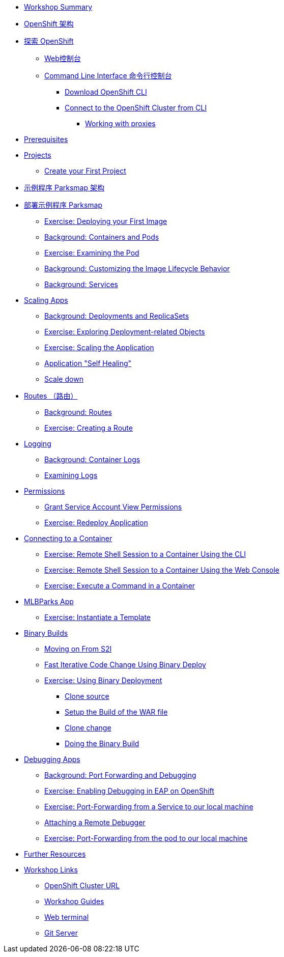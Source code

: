 * xref:common-workshop-summary.adoc[Workshop Summary]
* xref:common-environment.adoc[OpenShift 架构]
* xref:common-explore.adoc[探索 OpenShift]
** xref:common-explore.adoc#the_web_console[Web控制台]
** xref:common-explore.adoc#command_line_interface[Command Line Interface 命令行控制台]
*** xref:common-explore.adoc#download_openshift_cli[Download OpenShift CLI]
*** xref:common-explore.adoc#connect_to_the_cluster_with_cli[Connect to the OpenShift Cluster from CLI]
**** xref:common-explore.adoc#working_with_proxies[Working with proxies]
* xref:prerequisites.adoc[Prerequisites]
* xref:projects.adoc[Projects]
** xref:projects#create_your_first_project[Create your First Project]
* xref:common-parksmap-architecture.adoc[示例程序 Parksmap 架构]
* xref:parksmap-container-image.adoc[部署示例程序 Parksmap ]
** xref:parksmap-container-image.adoc#deploy_your_first_image[Exercise: Deploying your First Image]
** xref:parksmap-container-image.adoc#containers_and_pods[Background: Containers and Pods]
** xref:parksmap-container-image.adoc#examining_the_pod[Exercise: Examining the Pod]
** xref:parksmap-container-image.adoc#customizing_image_lifecycle_behavior[Background: Customizing the Image Lifecycle Behavior]
** xref:parksmap-container-image.adoc#services[Background: Services]
* xref:parksmap-scaling.adoc[Scaling Apps]
** xref:parksmap-scaling.adoc#deployments_and_replicasets[Background: Deployments and ReplicaSets]
** xref:parksmap-scaling.adoc#exploring_deployment_related_objects[Exercise: Exploring Deployment-related Objects]
** xref:parksmap-scaling.adoc#scaling_the_application[Exercise: Scaling the Application]
** xref:parksmap-scaling.adoc#application_self_healing[Application "Self Healing"]
** xref:parksmap-scaling.adoc#scale_down[Scale down]
* xref:parksmap-routes.adoc[Routes （路由）]
** xref:parksmap-routes.adoc#routes[Background: Routes]
** xref:parksmap-routes.adoc#creating_a_route[Exercise: Creating a Route]
* xref:parksmap-logging.adoc[Logging]
** xref:parksmap-logging.adoc#container_logs[Background: Container Logs]
** xref:parksmap-logging.adoc#examining_logs[Examining Logs]
* xref:parksmap-permissions.adoc[Permissions]
** xref:parksmap-permissions.adoc#grant_serviceaccount_view_permissions[Grant Service Account View Permissions]
** xref:parksmap-permissions.adoc#redeploy_application[Exercise: Redeploy Application]
* xref:parksmap-rsh.adoc[Connecting to a Container]
** xref:parksmap-rsh.adoc#remote_shell_session_to_container_using_cli[Exercise: Remote Shell Session to a Container Using the CLI]
** xref:parksmap-rsh.adoc#execute_command_in_container[Exercise: Remote Shell Session to a Container Using the Web Console]
** xref:parksmap-rsh.adoc#remote_shell_session_to_container_using_webconsole[Exercise: Execute a Command in a Container]
ifdef::lab[]
* xref:nationalparks-{lab}.adoc[Nationalparks {lab-name} App]
** xref:nationalparks-{lab}.adoc#source_to_image[Background: Source-to-Image (S2I)]
** xref:nationalparks-{lab}.adoc#creating_java_application[Exercise: Creating a {lab-name} application]
*** xref:nationalparks-{lab}.adoc#add_to_project[Add to Project]
*** xref:nationalparks-{lab}.adoc#using_application_code_on_git_server[Using Application Code on a Git Server]
*** xref:nationalparks-{lab}.adoc#build_code_on_openshift[Build the Code on OpenShift]
* xref:nationalparks-{lab}-databases.adoc[Connecting to a Database]
** xref:nationalparks-{lab}-databases.adoc#storage[Background: Storage]
** xref:nationalparks-{lab}-databases.adoc#templates[Background: Templates]
** xref:nationalparks-{lab}-databases.adoc#create_mongodb_template[Exercise: Create MongoDB Template]
** xref:nationalparks-{lab}-databases.adoc#deploy_mongodb[Exercise: Deploy MongoDB]
** xref:nationalparks-{lab}-databases.adoc#exploring_openshift_magic[Exercise: Exploring OpenShift Magic]
** xref:nationalparks-{lab}-databases.adoc#data_data_everywhere[Exercise: Data, Data, Everywhere]
** xref:nationalparks-{lab}-databases.adoc#working_with_labels[Exercise: Working With Labels]
* xref:nationalparks-application-health.adoc[Application Healthchecks]
** xref:nationalparks-application-health.adoc#add_health_checks[Exercise: Add Health Checks]
* xref:nationalparks-{lab}-codechanges-github.adoc[Webhooks with OpenShift]
** xref:nationalparks-{lab}-codechanges-github.adoc#prerequisite_github_account[Prerequisite: GitHub Account]
** xref:nationalparks-{lab}-codechanges-github.adoc#webhooks[Webhooks]
** xref:nationalparks-{lab}-codechanges-github.adoc#webhooks_with_openshift[Webhooks with OpenShift]
** xref:nationalparks-{lab}-codechanges-github.adoc#configuring_github_webhooks[Exercise: Configuring GitHub Web Hooks]
** xref:nationalparks-{lab}-codechanges-github.adoc#using_github_webhooks[Exercise: Using GitHub Web Hooks]
* xref:nationalparks-{lab}-codechanges-github-actions.adoc[GitHub Actions with OpenShift]
** xref:nationalparks-{lab}-codechanges-github-actions.adoc#disable_github_webhook[Disable GitHub Webhook]
** xref:nationalparks-{lab}-codechanges-github-actions.adoc#disable_openshift_triggers[Disable OpenShift Triggers]
** xref:nationalparks-{lab}-codechanges-github-actions.adoc#configure_github_action[Configure GitHub Action]
** xref:nationalparks-{lab}-codechanges-github-actions.adoc#add_github_action[Add GitHub Action]
** xref:nationalparks-{lab}-codechanges-github-actions.adoc#enable_openshift_triggers[Enable OpenShift Triggers]
* xref:nationalparks-{lab}-pipeline.adoc[Continuous Integration and Pipelines]
** xref:nationalparks-{lab}-pipeline.adoc#install_openshift_pipelines_from_operatorhub[Install OpenShift Pipelines from OperatorHub]
** xref:nationalparks-{lab}-pipeline.adoc#understanding_tekton[Understanding Tekton]
** xref:nationalparks-{lab}-pipeline.adoc#create_your_pipeline[Create Your Pipeline]
** xref:nationalparks-{lab}-pipeline.adoc#run_the_pipeline[Run the Pipeline]
* xref:nationalparks-{lab}-pipeline-codechanges-github.adoc[Webhooks with Pipelines]
** xref:nationalparks-{lab}-pipeline-codechanges-github.adoc#prerequisite_github_account[Prerequisite: GitHub Account]
** xref:nationalparks-{lab}-pipeline-codechanges-github.adoc#webhooks[Web Hooks]
** xref:nationalparks-{lab}-pipeline-codechanges-github.adoc#adding_triggers_to_your_pipeline[Adding Triggers to your Pipeline]
** xref:nationalparks-{lab}-pipeline-codechanges-github.adoc#configuring_github_webhooks[Exercise: Configuring GitHub Web Hooks]
** xref:nationalparks-{lab}-pipeline-codechanges-github.adoc#using_github_webhooks[Exercise: Using GitHub Web Hooks]
endif::[]
* xref:mlbparks-templates.adoc[MLBParks App]
** xref:mlbparks-templates.adoc#instantiate_template[Exercise: Instantiate a Template]
* xref:mlbparks-binary-build.adoc[Binary Builds]
** xref:mlbparks-binary-build.adoc#moving_on_from_s2i[Moving on From S2I]
** xref:mlbparks-binary-build.adoc#fast_iterative_code_change_using_binary_deploy[Fast Iterative Code Change Using Binary Deploy]
** xref:mlbparks-binary-build.adoc#using_binary_deployment[Exercise: Using Binary Deployment]
*** xref:mlbparks-binary-build.adoc#clone_source[Clone source]
*** xref:mlbparks-binary-build.adoc#setup_the_build_of_the_war_file[Setup the Build of the WAR file]
*** xref:mlbparks-binary-build.adoc#clone_change[Clone change]
*** xref:mlbparks-binary-build.adoc#doing_the_binary_build[Doing the Binary Build]
* xref:mlbparks-debugging.adoc[Debugging Apps]
** xref:mlbparks-debugging.adoc#port_forwading_and_debugging[Background: Port Forwarding and Debugging]
** xref:mlbparks-debugging.adoc#enabling_debugging_in_eap_on_openshift[Exercise: Enabling Debugging in EAP on OpenShift]
** xref:mlbparks-debugging.adoc#port-forwarding_from_svc_to_our_local_machine[Exercise: Port-Forwarding from a Service to our local machine]
** xref:mlbparks-debugging.adoc#setting_up_remote_debugging[Attaching a Remote Debugger]
** xref:mlbparks-debugging.adoc#port-forwarding_from_pod_to_our_local_machine[Exercise: Port-Forwarding from the pod to our local machine]
* xref:common-further-resources.adoc[Further Resources]
* xref:common-workshop-links.adoc[Workshop Links]
** xref:common-workshop-links.adoc#openshift_cluster_url[OpenShift Cluster URL]
** xref:common-workshop-links.adoc#workshop_guides[Workshop Guides]
** xref:common-workshop-links.adoc#web_terminal[Web terminal]
** xref:common-workshop-links.adoc#git_server[Git Server]
